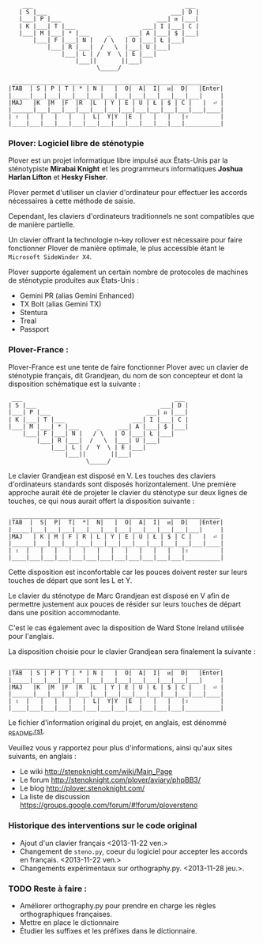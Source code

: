 #+BEGIN_EXAMPLE
                  ___                                           ___
                 | S |___                                   ___| D |
                 |___| P |___                           ___| ᴎ |___|
                 | K |___| T |___                   ___| I |___| C |
                 |___| M |___| * |___     _     ___| A |___| $ |___|
                     |___| F |___| N |   / \   | O |___| Ł |___|
                         |___| R |___|  /   \  |___| U |___|
                             |___| L | /  Y  \ | E |___|
                                 |___||       ||___|
                                       \_____/

               ___________________________________________________________
              |TAB  | S | P | T | * | N |   |  O|  A|  I|  ᴎ|  D|   |Enter|
              |_____|___|___|___|___|___|___|___|___|___|___|___|___|     |
              |MAJ   |K  |M  |F  |R  |L  | Y | E | U | Ł | $ | C |   |  ⏎ |
              |______|___|___|___|___|___|___|___|___|___|___|___|___|____|
              | ⇧  |   |   |   |   |  L|  Y|Y  |E  |   |   |   |⇧         |
              |____|___|___|___|___|___|___|___|___|___|___|___|__________|
#+END_EXAMPLE

*** Plover: Logiciel libre de sténotypie
Plover est un projet informatique libre impulsé aux États-Unis par la
sténotypiste *Mirabai Knight* et les programmeurs informatiques
*Joshua Harlan Lifton* et *Hesky Fisher*.

Plover permet d'utiliser un clavier d'ordinateur pour
effectuer les accords nécessaires à cette méthode de saisie.

Cependant, les claviers d'ordinateurs traditionnels ne sont
compatibles que de manière partielle.

Un clavier offrant la technologie n-key rollover est nécessaire pour
faire fonctionner Plover de manière optimale, le plus accessible
étant le ~Microsoft SideWinder X4~.

Plover supporte également un certain nombre de protocoles de machines de
sténotypie produites aux États-Unis :
- Gemini PR (alias Gemini Enhanced)
- TX Bolt (alias Gemini TX)
- Stentura
- Treal
- Passport

*** Plover-France :
Plover-France est une tente de faire fonctionner Plover avec un
clavier de sténotypie français, dit Grandjean, du nom de son
concepteur et dont la disposition schématique est la suivante :
#+BEGIN_EXAMPLE
             ___                                           ___
            | S |___                                   ___| D |
            |___| P |___                           ___| ᴎ |___|
            | K |___| T |___                   ___| I |___| C |
            |___| M |___| * |___     _     ___| A |___| $ |___|
                |___| F |___| N |   / \   | O |___| Ł |___|
                    |___| R |___|  /   \  |___| U |___|
                        |___| L | /  Y  \ | E |___|
                            |___||       ||___|
                                  \_____/
#+END_EXAMPLE

Le clavier Grandjean est disposé en V. Les touches des claviers
d'ordinateurs standards sont disposés horizontalement. Une première
approche aurait été de projeter le clavier du sténotype sur deux
lignes de touches, ce qui nous aurait offert la disposition suivante :

#+BEGIN_EXAMPLE
         ___________________________________________________________
        |TAB  |  S|  P|  T|  *|  N|   |  O|  A|  I|  ᴎ|  D|   |Enter|
        |_____|___|___|___|___|___|___|___|___|___|___|___|___|     |
        |MAJ   | K | M | F | R | L | Y | E | U | Ł | $ | C |   |  ⏎ |
        |______|___|___|___|___|___|___|___|___|___|___|___|___|____|
        | ⇧  |   |   |   |   |   |   |   |   |   |   |   |⇧         |
        |____|___|___|___|___|___|___|___|___|___|___|___|__________|
#+END_EXAMPLE

Cette disposition est inconfortable car les pouces doivent rester sur
leurs touches de départ que sont les L et Y.

Le clavier du sténotype de Marc Grandjean est disposé en V afin de
permettre justement aux pouces de résider sur leurs touches de départ
dans une position accommodante.

C'est le cas également avec la disposition de Ward Stone Ireland
utilisée pour l'anglais.

La disposition choisie pour le clavier Grandjean sera finalement la suivante :
#+BEGIN_EXAMPLE
             ___________________________________________________________
            |TAB  | S | P | T | * | N |   |  O|  A|  I|  ᴎ|  D|   |Enter|
            |_____|___|___|___|___|___|___|___|___|___|___|___|___|     |
            |MAJ   |K  |M  |F  |R  |L  | Y | E | U | Ł | $ | C |   |  ⏎ |
            |______|___|___|___|___|___|___|___|___|___|___|___|___|____|
            | ⇧  |   |   |   |   |  L|  Y|Y  |E  |   |   |   |⇧         |
            |____|___|___|___|___|___|___|___|___|___|___|___|__________|
#+END_EXAMPLE

Le fichier d'information original du projet, en anglais, est dénommé
[[https://github.com/azizyemloul/plover-france/blob/master/_README.rst][_README.rst]].

Veuillez vous y rapportez pour plus d'informations, ainsi qu'aux sites
suivants, en anglais :
- Le wiki http://stenoknight.com/wiki/Main_Page
- Le forum http://stenoknight.com/plover/aviary/phpBB3/
- Le blog http://plover.stenoknight.com/
- La liste de discussion https://groups.google.com/forum/#!forum/ploversteno

#  LocalWords:  Plover Mirabai Knight Joshua Harlan Lifton Hesky PR
#  LocalWords:  Fisher n-key rollover README.rst Stentura Gemini TX
#  LocalWords:  Enhanced Bolt Treal Passport Plover-France Grandjean
#  LocalWords:  blog wiki orthography.py steno.py LocalWords
*** Historique des interventions sur le code original
- Ajout d'un clavier français <2013-11-22 ven.>
- Changement de ~steno.py~, coeur du logiciel pour accepter les accords en français. <2013-11-22 ven.>
- Changements expérimentaux sur orthography.py. <2013-11-28 jeu.>.
*** TODO Reste à faire :
- Améliorer orthography.py pour prendre en charge les règles orthographiques françaises.
- Mettre en place le dictionnaire
- Étudier les suffixes et les préfixes dans le dictionnaire.
